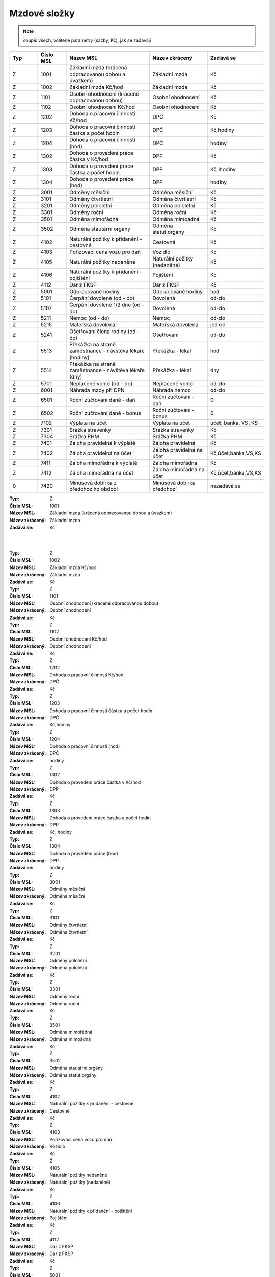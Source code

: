 
Mzdové složky
=================

.. note:: soupis všech, volitené parametry (sazby, Kč), jak se zadávají

.. list-table::
   :header-rows: 1
   :widths: 20 20 60 40 20

   * - Typ
     - Číslo MSL
     - Název MSL
     - Název zkrácený
     - Zadává se
   * - Z
     - 1001
     - Základní mzda (krácená odpracovanou dobou a úvazkem)
     - Základní mzda
     - Kč
   * - Z
     - 1002
     - Základní mzda Kč/hod
     - Základní mzda
     - Kč
   * - Z
     - 1101
     - Osobní ohodnocení (krácené odpracovanou dobou)
     - Osobní ohodnocení
     - Kč
   * - Z
     - 1102
     - Osobní ohodnocení Kč/hod
     - Osobní ohodnocení
     - Kč
   * - Z
     - 1202
     - Dohoda o pracovní činnosti Kč/hod
     - DPČ
     - Kč
   * - Z
     - 1203
     - Dohoda o pracovní činnosti částka a počet hodin
     - DPČ
     - Kč,hodiny
   * - Z
     - 1204
     - Dohoda o pracovní činnosti (hod)
     - DPČ
     - hodiny
   * - Z
     - 1302
     - Dohoda o provedení práce částka v Kč/hod
     - DPP
     - Kč
   * - Z
     - 1303
     - Dohoda o provedení práce částka a počet hodin
     - DPP
     - Kč, hodiny
   * - Z
     - 1304
     - Dohoda o provedení práce (hod)
     - DPP
     - hodiny
   * - Z
     - 3001
     - Odměny měsíční
     - Odměna měsíční
     - Kč
   * - Z
     - 3101
     - Odměny čtvrtletní
     - Odměna čtvrtletní
     - Kč
   * - Z
     - 3201
     - Odměny pololetní
     - Odměna pololetní
     - Kč
   * - Z
     - 3301
     - Odměny roční 
     - Odměna roční
     - Kč
   * - Z
     - 3501
     - Odměna mimořádná
     - Odměna mimoádná
     - Kč
   * - Z
     - 3502
     - Odměna stautární orgány
     - Odměna statut.orgány
     - Kč
   * - Z
     - 4102
     - Naturální požitky k přidanění - cestovné
     - Cestovné
     - Kč
   * - Z
     - 4103
     - Pořizovací cena vozu pro daň
     - Vozidlo
     - Kč
   * - Z
     - 4105
     - Naturální požitky nedaněné
     - Naturální požitky (nedaněné)
     - Kč
   * - Z
     - 4106
     - Naturální požitky k přidanění - pojištění
     - Pojištění
     - Kč
   * - Z
     - 4112
     - Dar z FKSP
     - Dar z FKSP
     - Kč
   * - Z
     - 5001
     - Odpracované hodiny
     - Odpracované hodiny
     - hod
   * - Z
     - 5101
     - Čerpání dovolené (od - do)
     - Dovolená
     - od-do
   * - Z
     - 5107
     - Čerpání dovolené 1/2 dne (od - do)
     - Dovolená
     - od-do
   * - Z
     - 5211
     - Nemoc (od - do)
     - Nemoc
     - od-do
   * - Z
     - 5215
     - Mateřská dovolená
     - Mateřská dovolená
     - jed od
   * - Z
     - 5241
     - Ošetřování člena rodiny (od - do)
     - Ošetřování
     - od-do
   * - Z
     - 5513
     - Překážka na straně zaměstnance - návštěva lékaře (hodiny)
     - Překážka - lékař
     - hod
   * - Z
     - 5514
     - Překážka na straně zaměstnance - návštěva lékaře (dny)
     - Překážka - lékař
     - dny
   * - Z
     - 5701
     - Neplacené volno (od - do)
     - Neplacené volno
     - od-do
   * - Z
     - 6001
     - Náhrada mzdy při DPN
     - Náhrada nemoc
     - od-do
   * - Z
     - 6501
     - Roční zúčtování daně - daň
     - Roční zúčtování - daň
     - 0
   * - Z
     - 6502
     - Roční zúčtování daně - bonus
     - Roční zúčtování - bonus
     - 0
   * - Z
     - 7102
     - Výplata na účet
     - Výplata na účet
     - účet, banka, VS, KS
   * - Z
     - 7301
     - Srážka stravenky
     - Srážka stravenky
     - Kč
   * - Z
     - 7304
     - Srážka PHM 
     - Srážka PHM
     - Kč
   * - Z
     - 7401
     - Záloha pravidelná k výplatě 
     - Záloha pravidelná
     - Kč
   * - Z
     - 7402
     - Záloha pravidelná na účet
     - Záloha pravidelná na účet
     - Kč,účet,banka,VS,KS
   * - Z
     - 7411
     - Záloha mimořádná k výplatě
     - Záloha mimořádná
     - Kč
   * - Z
     - 7412
     - Záloha mimořádná na účet
     - Záloha mimořádná na účet
     - Kč,účet,banka,VS,KS
   * - 0
     - 7420
     - Minusová dobírka z předchozího období
     - Minusová dobírka předchozí
     - nezadává se

:Typ: Z
:Číslo MSL: 1001
:Název MSL: Základní mzda (krácená odpracovanou dobou a úvazkem)
:Název zkrácený: Základní mzda
:Zadává se: Kč
|
|
:Typ: Z
:Číslo MSL: 1002
:Název MSL: Základní mzda Kč/hod
:Název zkrácený: Základní mzda
:Zadává se: Kč


:Typ: Z
:Číslo MSL: 1101
:Název MSL: Osobní ohodnocení (krácené odpracovanou dobou)
:Název zkrácený: Osobní ohodnocení
:Zadává se: Kč


:Typ: Z
:Číslo MSL: 1102
:Název MSL: Osobní ohodnocení Kč/hod
:Název zkrácený: Osobní ohodnocení
:Zadává se: Kč


:Typ: Z
:Číslo MSL: 1202
:Název MSL: Dohoda o pracovní činnosti Kč/hod
:Název zkrácený: DPČ
:Zadává se: Kč


:Typ: Z
:Číslo MSL: 1203
:Název MSL: Dohoda o pracovní činnosti částka a počet hodin
:Název zkrácený: DPČ
:Zadává se: Kč,hodiny


:Typ: Z
:Číslo MSL: 1204
:Název MSL: Dohoda o pracovní činnosti (hod)
:Název zkrácený: DPČ
:Zadává se: hodiny


:Typ: Z
:Číslo MSL: 1302
:Název MSL: Dohoda o provedení práce částka v Kč/hod
:Název zkrácený: DPP
:Zadává se: Kč


:Typ: Z
:Číslo MSL: 1303
:Název MSL: Dohoda o provedení práce částka a počet hodin
:Název zkrácený: DPP
:Zadává se: Kč, hodiny


:Typ: Z
:Číslo MSL: 1304
:Název MSL: Dohoda o provedení práce (hod)
:Název zkrácený: DPP
:Zadává se: hodiny


:Typ: Z
:Číslo MSL: 3001
:Název MSL: Odměny měsíční
:Název zkrácený: Odměna měsíční
:Zadává se: Kč


:Typ: Z
:Číslo MSL: 3101
:Název MSL: Odměny čtvrtletní
:Název zkrácený: Odměna čtvrtletní
:Zadává se: Kč


:Typ: Z
:Číslo MSL: 3201
:Název MSL: Odměny pololetní
:Název zkrácený: Odměna pololetní
:Zadává se: Kč


:Typ: Z
:Číslo MSL: 3301
:Název MSL: Odměny roční 
:Název zkrácený: Odměna roční
:Zadává se: Kč


:Typ: Z
:Číslo MSL: 3501
:Název MSL: Odměna mimořádná
:Název zkrácený: Odměna mimoádná
:Zadává se: Kč


:Typ: Z
:Číslo MSL: 3502
:Název MSL: Odměna stautární orgány
:Název zkrácený: Odměna statut.orgány
:Zadává se: Kč


:Typ: Z
:Číslo MSL: 4102
:Název MSL: Naturální požitky k přidanění - cestovné
:Název zkrácený: Cestovné
:Zadává se: Kč


:Typ: Z
:Číslo MSL: 4103
:Název MSL: Pořizovací cena vozu pro daň
:Název zkrácený: Vozidlo
:Zadává se: Kč


:Typ: Z
:Číslo MSL: 4105
:Název MSL: Naturální požitky nedaněné
:Název zkrácený: Naturální požitky (nedaněné)
:Zadává se: Kč


:Typ: Z
:Číslo MSL: 4106
:Název MSL: Naturální požitky k přidanění - pojištění
:Název zkrácený: Pojištění
:Zadává se: Kč


:Typ: Z
:Číslo MSL: 4112
:Název MSL: Dar z FKSP
:Název zkrácený: Dar z FKSP
:Zadává se: Kč


:Typ: Z
:Číslo MSL: 5001
:Název MSL: Odpracované hodiny
:Název zkrácený: Odpracované hodiny
:Zadává se: hod


:Typ: Z
:Číslo MSL: 5101
:Název MSL: Čerpání dovolené (od - do)
:Název zkrácený: Dovolená
:Zadává se: od-do


:Typ: Z
:Číslo MSL: 5107
:Název MSL: Čerpání dovolené 1/2 dne (od - do)
:Název zkrácený: Dovolená
:Zadává se: od-do


:Typ: Z
:Číslo MSL: 5211
:Název MSL: Nemoc (od - do)
:Název zkrácený: Nemoc
:Zadává se: od-do


:Typ: Z
:Číslo MSL: 5215
:Název MSL: Mateřská dovolená
:Název zkrácený: Mateřská dovolená
:Zadává se: jed od


:Typ: Z
:Číslo MSL: 5241
:Název MSL: Ošetřování člena rodiny (od - do)
:Název zkrácený: Ošetřování
:Zadává se: od-do


:Typ: Z
:Číslo MSL: 5513
:Název MSL: Překážka na straně zaměstnance - návštěva lékaře (hodiny)
:Název zkrácený: Překážka - lékař
:Zadává se: hod


:Typ: Z
:Číslo MSL: 5514
:Název MSL: Překážka na straně zaměstnance - návštěva lékaře (dny)
:Název zkrácený: Překážka - lékař
:Zadává se: dny


:Typ: Z
:Číslo MSL: 5701
:Název MSL: Neplacené volno (od - do)
:Název zkrácený: Neplacené volno
:Zadává se: od-do


:Typ: Z
:Číslo MSL: 6001
:Název MSL: Náhrada mzdy při DPN
:Název zkrácený: Náhrada nemoc
:Zadává se: od-do


:Typ: Z
:Číslo MSL: 6501
:Název MSL: Roční zúčtování daně - daň
:Název zkrácený: Roční zúčtování - daň
:Zadává se: 0


:Typ: Z
:Číslo MSL: 6502
:Název MSL: Roční zúčtování daně - bonus
:Název zkrácený: Roční zúčtování - bonus
:Zadává se: 0


:Typ: Z
:Číslo MSL: 7102
:Název MSL: Výplata na účet
:Název zkrácený: Výplata na účet
:Zadává se: účet, banka, VS, KS


:Typ: Z
:Číslo MSL: 7301
:Název MSL: Srážka stravenky
:Název zkrácený: Srážka stravenky
:Zadává se: Kč


:Typ: Z
:Číslo MSL: 7304
:Název MSL: Srážka PHM 
:Název zkrácený: Srážka PHM
:Zadává se: Kč


:Typ: Z
:Číslo MSL: 7401
:Název MSL: Záloha pravidelná k výplatě 
:Název zkrácený: Záloha pravidelná
:Zadává se: Kč


:Typ: Z
:Číslo MSL: 7402
:Název MSL: Záloha pravidelná na účet
:Název zkrácený: Záloha pravidelná na účet
:Zadává se: Kč,účet,banka,VS,KS


:Typ: Z
:Číslo MSL: 7411
:Název MSL: Záloha mimořádná k výplatě
:Název zkrácený: Záloha mimořádná
:Zadává se: Kč


:Typ: Z
:Číslo MSL: 7412
:Název MSL: Záloha mimořádná na účet
:Název zkrácený: Záloha mimořádná na účet
:Zadává se: Kč,účet,banka,VS,KS


:Typ: 0
:Číslo MSL: 7420
:Název MSL: Minusová dobírka z předchozího období
:Název zkrácený: Minusová dobírka předchozí
:Zadává se: nezadává se
